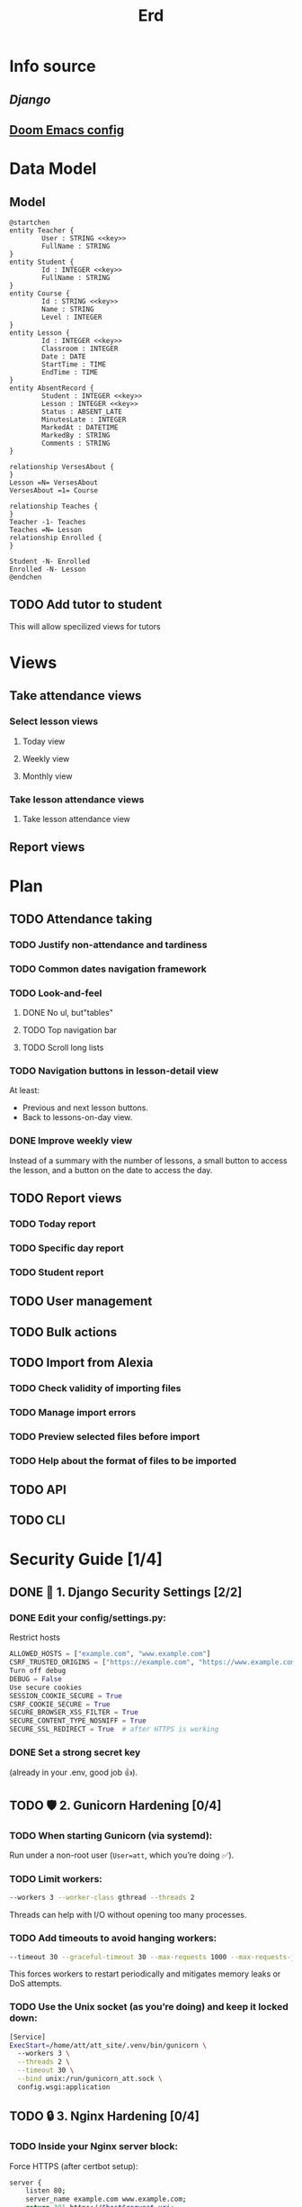 #+title: Erd
#+startup: overview

* Info source
** [[file+emacs:django-readthedocs-io-en-5.2.x.pdf][Django]]
** [[https://joshblais.com/posts/my-literate-doom-emacs-config/][Doom Emacs config]]
* Data Model
** Model
#+begin_src plantuml
@startchen
entity Teacher {
        User : STRING <<key>>
        FullName : STRING
}
entity Student {
        Id : INTEGER <<key>>
        FullName : STRING
}
entity Course {
        Id : STRING <<key>>
        Name : STRING
        Level : INTEGER
}
entity Lesson {
        Id : INTEGER <<key>>
        Classroom : INTEGER
        Date : DATE
        StartTime : TIME
        EndTime : TIME
}
entity AbsentRecord {
        Student : INTEGER <<key>>
        Lesson : INTEGER <<key>>
        Status : ABSENT_LATE
        MinutesLate : INTEGER
        MarkedAt : DATETIME
        MarkedBy : STRING
        Comments : STRING
}

relationship VersesAbout {
}
Lesson =N= VersesAbout
VersesAbout =1= Course

relationship Teaches {
}
Teacher -1- Teaches
Teaches =N= Lesson
relationship Enrolled {
}

Student -N- Enrolled
Enrolled -N- Lesson
@endchen
#+end_src

** TODO Add tutor to student
This will allow specilized views for tutors
* Views

** Take attendance views

*** Select lesson views
**** Today view
**** Weekly view
**** Monthly view

*** Take lesson attendance views
**** Take lesson attendance view

** Report views
* Plan
** TODO Attendance taking
*** TODO Justify non-attendance and tardiness
*** TODO Common dates navigation framework
*** TODO Look-and-feel
**** DONE No ul, but"tables"
**** TODO Top navigation bar
**** TODO Scroll long lists
*** TODO Navigation buttons in lesson-detail view
At least:
- Previous and next lesson buttons.
- Back to lessons-on-day view.
*** DONE Improve weekly view
Instead of a summary with the number of lessons, a small button to access the lesson, and a button on the date to access the day.
** TODO Report views
*** TODO Today report
*** TODO Specific day report
*** TODO Student report
** TODO User management
** TODO Bulk actions
** TODO Import from Alexia
*** TODO Check validity of importing files
*** TODO Manage import errors
*** TODO Preview selected files before import
*** TODO Help about the format of files to be imported
** TODO API
** TODO CLI

* Security Guide [1/4]
** DONE 🔐 1. Django Security Settings [2/2]
*** DONE Edit your config/settings.py:
Restrict hosts
#+begin_src python
ALLOWED_HOSTS = ["example.com", "www.example.com"]
CSRF_TRUSTED_ORIGINS = ["https://example.com", "https://www.example.com"]
Turn off debug
DEBUG = False
Use secure cookies
SESSION_COOKIE_SECURE = True
CSRF_COOKIE_SECURE = True
SECURE_BROWSER_XSS_FILTER = True
SECURE_CONTENT_TYPE_NOSNIFF = True
SECURE_SSL_REDIRECT = True  # after HTTPS is working
#+end_src
*** DONE Set a strong secret key
(already in your .env, good job 👍).
** TODO 🛡 2. Gunicorn Hardening [0/4]
*** TODO When starting Gunicorn (via systemd):
Run under a non-root user (~User=att~, which you’re doing ✅).
*** TODO Limit workers:
#+begin_src bash
--workers 3 --worker-class gthread --threads 2
#+end_src
Threads can help with I/O without opening too many processes.
*** TODO Add timeouts to avoid hanging workers:
#+begin_src bash
--timeout 30 --graceful-timeout 30 --max-requests 1000 --max-requests-jitter 50
#+end_src
This forces workers to restart periodically and mitigates memory leaks or DoS attempts.
*** TODO Use the Unix socket (as you’re doing) and keep it locked down:
#+begin_src bash
[Service]
ExecStart=/home/att/att_site/.venv/bin/gunicorn \
  --workers 3 \
  --threads 2 \
  --timeout 30 \
  --bind unix:/run/gunicorn_att.sock \
  config.wsgi:application
#+end_src
** TODO 🔒 3. Nginx Hardening [0/4]
*** TODO Inside your Nginx server block:
Force HTTPS (after certbot setup):
#+begin_src bash
server {
    listen 80;
    server_name example.com www.example.com;
    return 301 https://$host$request_uri;
}
#+end_src

*** TODO SSL/TLS settings (Certbot usually sets these, but you can tighten them):
#+begin_src bash
ssl_protocols TLSv1.2 TLSv1.3;
ssl_prefer_server_ciphers on;
ssl_ciphers HIGH:!aNULL:!MD5;
ssl_session_timeout 1d;
ssl_session_cache shared:SSL:10m;
ssl_session_tickets off;
#+end_src
*** TODO Security headers:
#+begin_src bash
add_header X-Frame-Options SAMEORIGIN;
add_header X-Content-Type-Options nosniff;
add_header X-XSS-Protection "1; mode=block";
add_header Referrer-Policy strict-origin-when-cross-origin;
add_header Permissions-Policy "geolocation=(), microphone=(), camera=()";
#+end_src
*** TODO Limit body size (prevents large POST uploads):
#+begin_src bash
client_max_body_size 10M;
#+end_src
** TODO 🔥 4. System-Level Hardening [0/3]
*** TODO Firewall:
Allow only ports 22 (SSH), 80 (HTTP), 443 (HTTPS).
#+begin_src bash
sudo ufw allow OpenSSH
sudo ufw allow 'Nginx Full'
sudo ufw enable
#+end_src
*** TODO Fail2ban: Protects against brute-force attempts on SSH and Nginx.
#+begin_src bash
sudo apt install fail2ban
#+end_src
*** TODO Automatic security updates:
#+begin_src bash
sudo apt install unattended-upgrades
#+end_src
** ✅ 5. Monitoring & Logging [/]
*** TODO Enable logging in Gunicorn (--access-logfile - already done).
*** TODO Rotate logs with logrotate.
*** TODO Monitor Nginx and Gunicorn with systemctl status and journalctl -u ....
👉 If you apply the above, you’ll have a secure, production-grade Django deployment.
Would you like me to generate ready-to-use systemd + nginx configs with these hardening options already baked in? That way you can drop them into place instead of tweaking line by line.

** Here’s how I’d suggest you proceed step by step, so you don’t get overwhelmed:

🔐 Step 1 — Django settings
Start with:
DEBUG = False
Proper ALLOWED_HOSTS (domain or IP).
Add the secure cookie flags (SESSION_COOKIE_SECURE, etc.).
These only take effect once HTTPS is working, but no harm enabling them now.
🛡 Step 2 — Gunicorn
Open your service file and check:
User=att (✅ you already have this).
Add some sane defaults for workers, threads, and timeouts.
Make sure the socket lives in /run/ and permissions are restricted to www-data.
🔒 Step 3 — Nginx
In your server block:
Add client_max_body_size 10M;.
Add the security headers one by one.
For now, keep it listening on port 80. After Certbot, you’ll add SSL/TLS config and the HTTP→HTTPS redirect.
🔥 Step 4 — System
Enable UFW (sudo ufw allow OpenSSH && sudo ufw allow 'Nginx Full' && sudo ufw enable).
Install fail2ban.
Enable unattended-upgrades.
✅ Step 5 — Verification
After each edit:
Restart the service (sudo systemctl restart gunicorn_att, sudo systemctl restart nginx).
Check logs (journalctl -u gunicorn_att, journalctl -u nginx).
Test locally with curl -I http://127.0.0.1.
👉 Once all that is in place and stable, then we move to Certbot + HTTPS.
